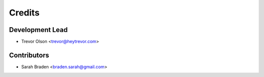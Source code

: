 =======
Credits
=======

Development Lead
----------------

* Trevor Olson <trevor@heytrevor.com>

Contributors
------------

* Sarah Braden <braden.sarah@gmail.com>
